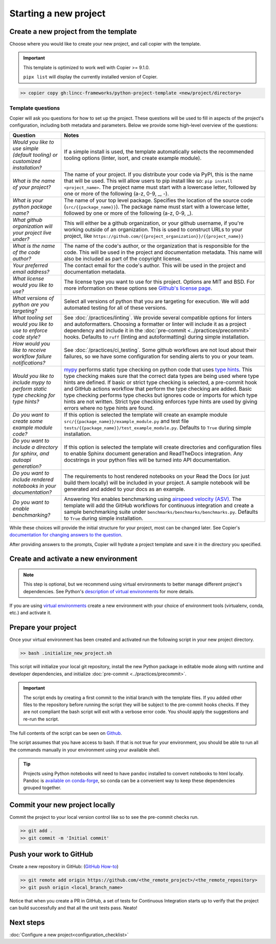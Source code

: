 Starting a new project
===============================================================================


Create a new project from the template
-------------------------------------------------------------------------------

Choose where you would like to create your new project, and call copier with 
the template.

.. important::
    This template is optimized to work well with Copier >= 9.1.0.

    ``pipx list`` will display the currently installed version of Copier.

.. code-block:: console

    >> copier copy gh:lincc-frameworks/python-project-template <new/project/directory>

Template questions
******************

Copier will ask you questions for how to set up the project. These questions 
will be used to fill in aspects of the project's configuration, including both 
metadata and parameters. Below we provide some high-level overview of the 
questions:

.. list-table::
   :header-rows: 1

   * - **Question**
     - **Notes**
   * - *Would you like to use simple (default tooling) or customized installation?*
     - If a simple install is used, the template automatically selects the recommended 
       tooling options (linter, isort, and create example module). 
   * - *What is the name of your project?*
     - The name of your project. If you distribute your code via PyPI, this is the name 
       that will be used. This will allow users to pip install like so: ``pip install <project_name>``. 
       The project name must start with a lowercase letter, followed by one or more of the 
       following (a-z, 0-9, _, -).
   * - *What is your python package name?*
     - The name of your top level package. Specifies the location of the source 
       code (``src/{{package_name}}``). The package name must start with a lowercase letter, 
       followed by one or more of the following (a-z, 0-9, _).
   * - *What github organization will your project live under?*
     - This will either be a github organization, or your github username, if you're working outside 
       of an organization. This is used to construct URLs to your project, like
       ``https://github.com/{{project_organization}}/{{project_name}}``
   * - *What is the name of the code author?* 
     - The name of the code's author, or the organization that is responsible for the code.
       This will be used in the project and documentation metadata. 
       This name will also be included as part of the copyright license.
   * - *Your preferred email address?*
     - The contact email for the code's author. This will be used in the project and documentation metadata.
   * - *What license would you like to use?*
     - The license type you want to use for this project. Options are MIT and BSD. For more information on these options see 
       `Github's license page <https://docs.github.com/en/repositories/managing-your-repositorys-settings-and-features/customizing-your-repository/licensing-a-repository>`_.
   * - *What versions of python are you targeting?*
     - Select all versions of python that you are targeting for execution. We will add automated testing
       for all of these versions. 
   * - *What tooling set would you like to use to enforce code style?*
     - See :doc:`/practices/linting`. 
       We provide several compatible options for linters and autoformatters.
       Choosing a formatter or linter will include it as a project dependency and include it in the
       :doc:`pre-commit <../practices/precommit>` hooks.
       Defaults to ``ruff`` (linting and autoformatting) during simple installation. 
   * - *How would you like to receive workflow failure notifications?*
     - See :doc:`/practices/ci_testing`. 
       Some github workflows are not loud about their failures, so we have some configuration
       for sending alerts to you or your team.
   * - *Would you like to include mypy to perform static type checking for type hints?*
     - `mypy <https://www.mypy-lang.org>`_ performs static type checking on python code that uses 
       `type hints <https://docs.python.org/3/library/typing.html>`_. This type checking makes sure that the 
       correct data types are being used where type hints are defined. If basic or strict type checking is 
       selected, a pre-commit hook and GitHub actions workflow that perform the type checking are added. 
       Basic type checking performs type checks but ignores code or imports for which type hints are not written. 
       Strict type checking enforces type hints are used by giving errors where no type hints are found.
   * - *Do you want to create some example module code?*
     - If this option is selected the template will create an example module 
       ``src/{{package_name}}/example_module.py`` and test file 
       ``tests/{{package_name}}/test_example_module.py``. Defaults to ``True`` during simple installation.
   * - *Do you want to include a directory for sphinx, and autoapi generation?*
     - If this option is selected the template will create directories and configuration files
       to enable Sphinx document generation and ReadTheDocs integration. Any docstrings in your 
       python files will be turned into API documentation.
   * - *Do you want to include rendered notebooks in your documentation?*
     - The requirements to host rendered notebooks on your Read the Docs (or just build them locally) will 
       be included in your project. A sample notebook will be generated and added to your docs as an example.
   * - *Do you want to enable benchmarking?*
     - Answering `Yes` enables benchmarking using 
       `airspeed velocity (ASV) <https://asv.readthedocs.io/en/stable/>`_. The template will add the GitHub 
       workflows for continuous integration and create a sample benchmarking suite under 
       ``benchmarks/benchmarks/benchmarks.py``. Defaults to ``True`` during simple installation.

While these choices will provide the initial structure for your project, most 
can be changed later. 
See Copier's `documentation for changing answers to the question <https://copier.readthedocs.io/en/stable/updating/>`_.

After providing answers to the prompts, Copier will hydrate a project template 
and save it in the directory you specified.

Create and activate a new environment
--------------------------------------

.. note::
    This step is optional, but we recommend using virtual environments to better 
    manage different project's dependencies. 
    See Python's `description of virtual environments <https://packaging.python.org/en/latest/guides/installing-using-pip-and-virtual-environments/>`_ 
    for more details.

If you are using `virtual environments <https://packaging.python.org/en/latest/glossary/#term-Virtual-Environment>`_ 
create a new environment with your choice of environment tools (virtualenv, 
conda, etc.) and activate it.

Prepare your project
---------------------

Once your virtual environment has been created and activated run the following
script in your new project directory.

.. code-block:: console

    >> bash .initialize_new_project.sh

This script will initialize your local git repository, install the new Python
package in editable mode along with runtime and developer dependencies, and
initialize :doc:`pre-commit <../practices/precommit>`.

.. important::
    The script ends by creating a first commit to the initial branch with the template files.
    If you added other files to the repository before running the script they will be subject
    to the pre-commit hooks checks. If they are not compliant the bash script will exit
    with a verbose error code. You should apply the suggestions and re-run the script.

The full contents of the script can be seen on `Github <https://github.com/lincc-frameworks/python-project-template/tree/main/python-project-template/.initialize_new_project.sh>`_.

The script assumes that you have access to bash. If that is not true for your environment,
you should be able to run all the commands manually in your environment using
your available shell.

.. tip::
  Projects using Python notebooks will need to have ``pandoc`` installed to 
  convert notebooks to html locally.
  Pandoc is `available on conda-forge <https://github.com/conda-forge/pandoc-feedstock>`_, 
  so conda can be a convenient way to keep these dependencies grouped together.

Commit your new project locally
-------------------------------------------------------------------------------

Commit the project to your local version control like so to see the pre-commit 
checks run.

.. code-block:: console

    >> git add .
    >> git commit -m 'Initial commit'

Push your work to GitHub
-------------------------------------------------------------------------------

Create a new repository in GitHub: (`GitHub How-to <https://docs.github.com/en/get-started/quickstart/create-a-repo>`_)

.. code-block:: console

    >> git remote add origin https://github.com/<the_remote_project>/<the_remote_repository>
    >> git push origin <local_branch_name>

Notice that when you create a PR in GitHub, a set of tests for Continuous 
Integration starts up to verify that the project can build successfully and 
that all the unit tests pass. Neato!

Next steps
-------------------------------------------------------------------------------

:doc:`Configure a new project<configuration_checklist>`
